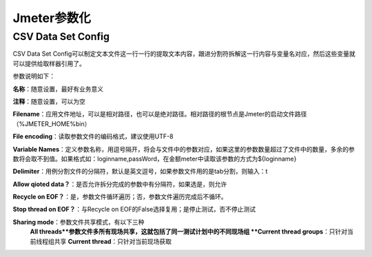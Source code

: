 Jmeter参数化
==========================================

CSV Data Set Config
--------------------------------------

CSV Data Set Config可以制定文本文件这一行一行的提取文本内容，跟进分割符拆解这一行内容与变量名对应，然后这些变量就可以提供给取样器引用了。

参数说明如下：

**名称**：随意设置，最好有业务意义

**注释**：随意设置，可以为空

**Filename**：应用文件地址，可以是相对路径，也可以是绝对路径。相对路径的根节点是Jmeter的启动文件路径（%JMETER_HOME%\bin）

**File encoding**：读取参数文件的编码格式，建议使用UTF-8

**Variable Names**：定义参数名称，用逗号隔开，将会与文件中的参数对应，如果这里的参数数量超过了文件中的数量，多余的参数将会取不到值。如果格式如：loginname,passWord，在金额meter中读取该参数的方式为${loginname}

**Delimiter**：用例分割文件的分隔符，默认是英文逗号，如果参数文件用的是tab分割，则输入：\t

**Allow qioted data？**：是否允许拆分完成的参数中有分隔符，如果选是，则允许

**Recycle on EOF？**：是，参数文件循环遍历；否，参数文件遍历完成后不循环。

**Stop thread on EOF？**：与Recycle on EOF的False选择复用；是停止测试，否不停止测试

**Sharing mode**：参数文件共享模式，有以下三种
	**All threads**参数文件多所有现场共享，这就包括了同一测试计划中的不同现场组
	**Current thread groups**：只针对当前线程组共享
	**Current thread**：只针对当前现场获取
